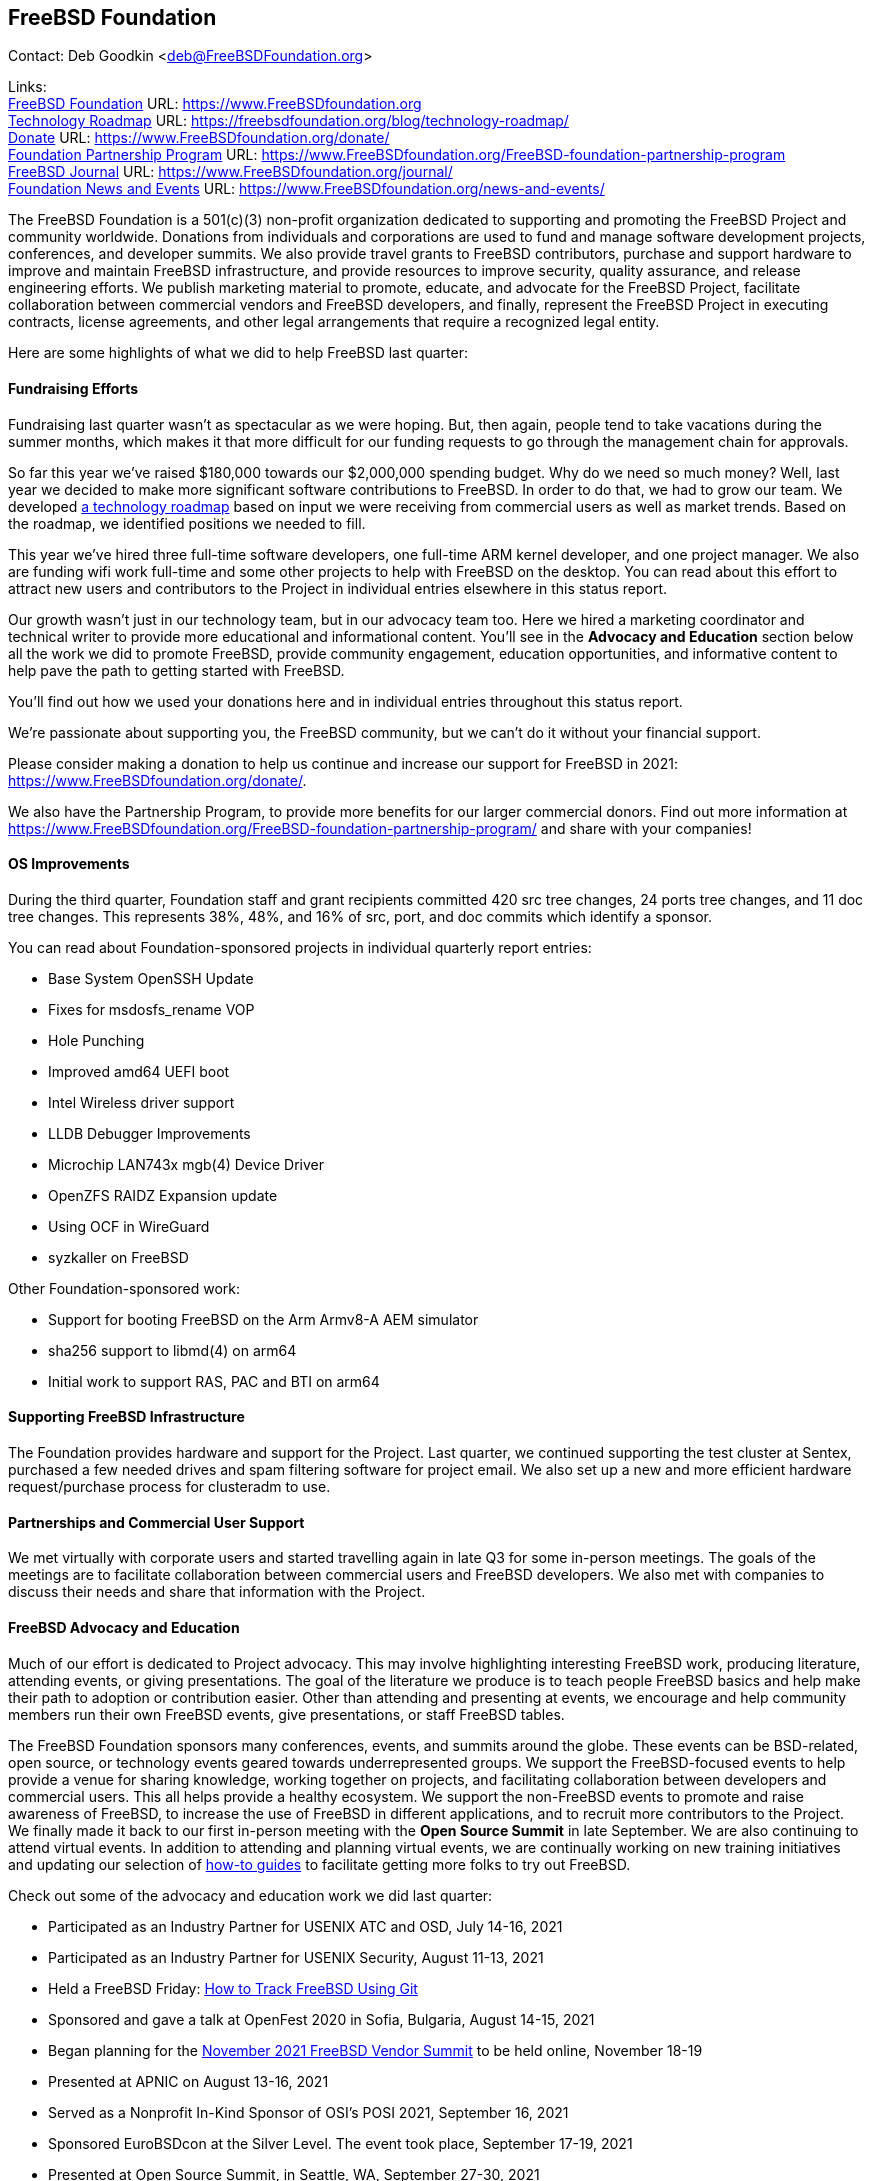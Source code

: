 == FreeBSD Foundation

Contact: Deb Goodkin <deb@FreeBSDFoundation.org>

Links: +
link:https://www.FreeBSDfoundation.org[FreeBSD Foundation] URL: link:https://www.FreeBSDfoundation.org[https://www.FreeBSDfoundation.org] +
link:https://freebsdfoundation.org/blog/technology-roadmap/[Technology Roadmap] URL: link:https://freebsdfoundation.org/blog/technology-roadmap/[https://freebsdfoundation.org/blog/technology-roadmap/] +
link:https://www.FreeBSDfoundation.org/donate/[Donate] URL: link:https://www.FreeBSDfoundation.org/donate/[https://www.FreeBSDfoundation.org/donate/] +
link:https://www.FreeBSDfoundation.org/FreeBSD-foundation-partnership-program/[Foundation Partnership Program] URL: link:https://www.FreeBSDfoundation.org/FreeBSD-foundation-partnership-program[https://www.FreeBSDfoundation.org/FreeBSD-foundation-partnership-program] +
link:https://www.FreeBSDfoundation.org/journal/[FreeBSD Journal] URL: link:https://www.FreeBSDfoundation.org/journal/[https://www.FreeBSDfoundation.org/journal/] + 
link:https://www.FreeBSDfoundation.org/news-and-events/[Foundation News and Events] URL: link:https://www.FreeBSDfoundation.org/news-and-events/[https://www.FreeBSDfoundation.org/news-and-events/] +

The FreeBSD Foundation is a 501(c)(3) non-profit organization dedicated to
supporting and promoting the FreeBSD Project and community worldwide. Donations
from individuals and corporations are used to fund and manage software
development projects, conferences, and developer summits. We also provide travel
grants to FreeBSD contributors, purchase and support hardware to improve and
maintain FreeBSD infrastructure, and provide resources to improve security,
quality assurance, and release engineering efforts. We publish marketing
material to promote, educate, and advocate for the FreeBSD Project, facilitate
collaboration between commercial vendors and FreeBSD developers, and finally,
represent the FreeBSD Project in executing contracts, license agreements, and
other legal arrangements that require a recognized legal entity.

Here are some highlights of what we did to help FreeBSD last quarter:

==== Fundraising Efforts

Fundraising last quarter wasn’t as spectacular as we were hoping. But, then
again, people tend to take vacations during the summer months, which makes it
that more difficult for our funding requests to go through the management chain
for approvals.

So far this year we’ve raised $180,000 towards our $2,000,000 spending
budget. Why do we need so much money? Well, last year we decided to make more
significant software contributions to FreeBSD.  In order to do that, we had to
grow our team. We developed
link:https://freebsdfoundation.org/blog/technology-roadmap/[a technology
roadmap] based on input we were receiving from commercial users as well as
market trends. Based on the roadmap, we identified positions we needed to fill.

This year we've hired three full-time software developers, one full-time ARM
kernel developer, and one project manager. We also are funding wifi work
full-time and some other projects to help with FreeBSD on the desktop. You can
read about this effort to attract new users and contributors to the Project in
individual entries elsewhere in this status report.

Our growth wasn’t just in our technology team, but in our advocacy team
too. Here we hired a marketing coordinator and technical writer to provide more
educational and informational content. You’ll see in the *Advocacy and
Education* section below all the work we did to promote FreeBSD, provide
community engagement, education opportunities, and informative content to
help pave the path to getting started with FreeBSD.

You’ll find out how we used your donations here and in individual entries
throughout this status report.

We’re passionate about supporting you, the FreeBSD community, but we can’t do it
without your financial support.

Please consider making a donation to help us continue and increase our support
for FreeBSD in 2021:
link:https://www.FreeBSDfoundation.org/donate/[https://www.FreeBSDfoundation.org/donate/].

We also have the Partnership Program, to provide more benefits for our larger
commercial donors. Find out more information at
link:https://www.FreeBSDfoundation.org/FreeBSD-foundation-partnership-program/[https://www.FreeBSDfoundation.org/FreeBSD-foundation-partnership-program/]
and share with your companies!

==== OS Improvements

During the third quarter, Foundation staff and grant recipients committed 420
src tree changes, 24 ports tree changes, and 11 doc tree changes. This
represents 38%, 48%, and 16% of src, port, and doc commits which identify a
sponsor.

You can read about Foundation-sponsored projects in individual quarterly report
entries:

- Base System OpenSSH Update
- Fixes for msdosfs_rename VOP
- Hole Punching
- Improved amd64 UEFI boot
- Intel Wireless driver support
- LLDB Debugger Improvements
- Microchip LAN743x mgb(4) Device Driver
- OpenZFS RAIDZ Expansion update
- Using OCF in WireGuard
- syzkaller on FreeBSD

Other Foundation-sponsored work:

- Support for booting FreeBSD on the Arm Armv8-A AEM simulator
- sha256 support to libmd(4) on arm64
- Initial work to support RAS, PAC and BTI on arm64

==== Supporting FreeBSD Infrastructure

The Foundation provides hardware and support for the Project. Last quarter, we
continued supporting the test cluster at Sentex, purchased a few needed drives
and spam filtering software for project email. We also set up a new and more
efficient hardware request/purchase process for clusteradm to use.

==== Partnerships and Commercial User Support

We met virtually with corporate users and started travelling again in late Q3
for some in-person meetings. The goals of the meetings are to facilitate
collaboration between commercial users and FreeBSD developers. We also met with
companies to discuss their needs and share that information with the Project.

==== FreeBSD Advocacy and Education

Much of our effort is dedicated to Project advocacy. This may involve
highlighting interesting FreeBSD work, producing literature, attending events,
or giving presentations. The goal of the literature we produce is to teach
people FreeBSD basics and help make their path to adoption or contribution
easier. Other than attending and presenting at events, we encourage and help
community members run their own FreeBSD events, give presentations, or staff
FreeBSD tables.

The FreeBSD Foundation sponsors many conferences, events, and summits around the
globe. These events can be BSD-related, open source, or technology events geared
towards underrepresented groups. We support the FreeBSD-focused events to help
provide a venue for sharing knowledge, working together on projects, and
facilitating collaboration between developers and commercial users. This all
helps provide a healthy ecosystem. We support the non-FreeBSD events to promote
and raise awareness of FreeBSD, to increase the use of FreeBSD in different
applications, and to recruit more contributors to the Project. We finally made
it back to our first in-person meeting with the *Open Source Summit* in late
September. We are also continuing to attend virtual events. In addition to
attending and planning virtual events, we are continually working on new
training initiatives and updating our selection of
link:https://www.freebsdfoundation.org/freebsd/how-to-guides/[how-to guides] to
facilitate getting more folks to try out FreeBSD.

Check out some of the advocacy and education work we did last quarter:

* Participated as an Industry Partner for USENIX ATC and OSD, July 14-16, 2021
* Participated as an Industry Partner for USENIX Security, August 11-13, 2021
* Held a FreeBSD Friday: link:https://youtu.be/BRACcRqgnWQ[How to Track FreeBSD Using Git]
* Sponsored and gave a talk at OpenFest 2020 in Sofia, Bulgaria, August 14-15, 2021
* Began planning for the https://www.eventbrite.com/e/november-2021-freebsd-vendor-summit-tickets-169166733253[November 2021 FreeBSD Vendor Summit] to be held online, November 18-19
* Presented at APNIC on August 13-16, 2021
* Served as a Nonprofit In-Kind Sponsor of OSI’s POSI 2021, September 16, 2021
* Sponsored EuroBSDcon at the Silver Level. The event took place, September 17-19, 2021
* Presented at Open Source Summit, in Seattle, WA, September 27-30, 2021
* Committed to be a Bronze Sponsor for the OpenZFS Summit
* New blog and video posts:
** link:https://youtu.be/BRACcRqgnWQ[Status of Online Conference Software on FreeBSD]
** link:https://freebsdfoundation.org/blog/meet-the-summer-2021-foundation-interns/[Meet the Summer 2021 Foundation Interns]
** link:https://freebsdfoundation.org/blog/a-look-at-profiling-freebsd-sort/[A Look at Profiling: FreeBSD Sort]
** link:https://freebsdfoundation.org/blog/meet-the-2021-freebsd-google-summer-of-code-students/[Meet the 2021 FreeBSD Google Summer of Code Students]
** link:https://freebsdfoundation.org/blog/a-co-op-term-at-the-freebsd-foundation/[A Co-op Term at the FreeBSD Foundation]
** link:https://freebsdfoundation.org/blog/technology-roadmap/[Technology Roadmap]
* link:https://freebsdfoundation.org/news-and-events/latest-news/devstyler-interview-with-deb-goodkin/[Devstyler Interview with Deb Goodkin]
* New Video How-to Guides on link:https://freebsdfoundation.org/installing-hellosystem/[installing HelloSystem] and link:https://freebsdfoundation.org/installing-ghostbsd/[installing GhostBSD]
* New Quick Start Guide on link:https://freebsdfoundation.org/freebsd-project/resources/printing-on-freebsd-quick-guide/[Printing on FreeBSD]
* Committed to be a Media Sponsor for All Things Open

We help educate the world about FreeBSD by publishing the professionally
produced FreeBSD Journal. As we mentioned previously, the FreeBSD Journal is now
a free publication. Find out more and access the latest issues at
link:https://www.FreeBSDfoundation.org/journal/[https://www.FreeBSDfoundation.org/journal/].

You can find out more about events we attended and upcoming events at
link:https://www.FreeBSDfoundation.org/news-and-events/[https://www.FreeBSDfoundation.org/news-and-events/].

==== Legal/FreeBSD IP

The Foundation owns the FreeBSD trademarks, and it is our responsibility to
protect them. We also provide legal support for the core team to investigate
questions that arise.

Go to link:https://www.FreeBSDfoundation.org[https://www.FreeBSDfoundation.org]
to find more about how we support FreeBSD and how we can help you!
